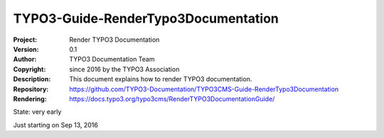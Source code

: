 

====================================
TYPO3-Guide-RenderTypo3Documentation
====================================

:Project:     Render TYPO3 Documentation
:Version:     0.1
:Author:      TYPO3 Documentation Team
:Copyright:   since 2016 by the TYPO3 Association
:Description: This document explains how to render TYPO3 documentation.
:Repository:  https://github.com/TYPO3-Documentation/TYPO3CMS-Guide-RenderTypo3Documentation
:Rendering:   https://docs.typo3.org/typo3cms/RenderTYPO3DocumentationGuide/


State: very early

Just starting on Sep 13, 2016

